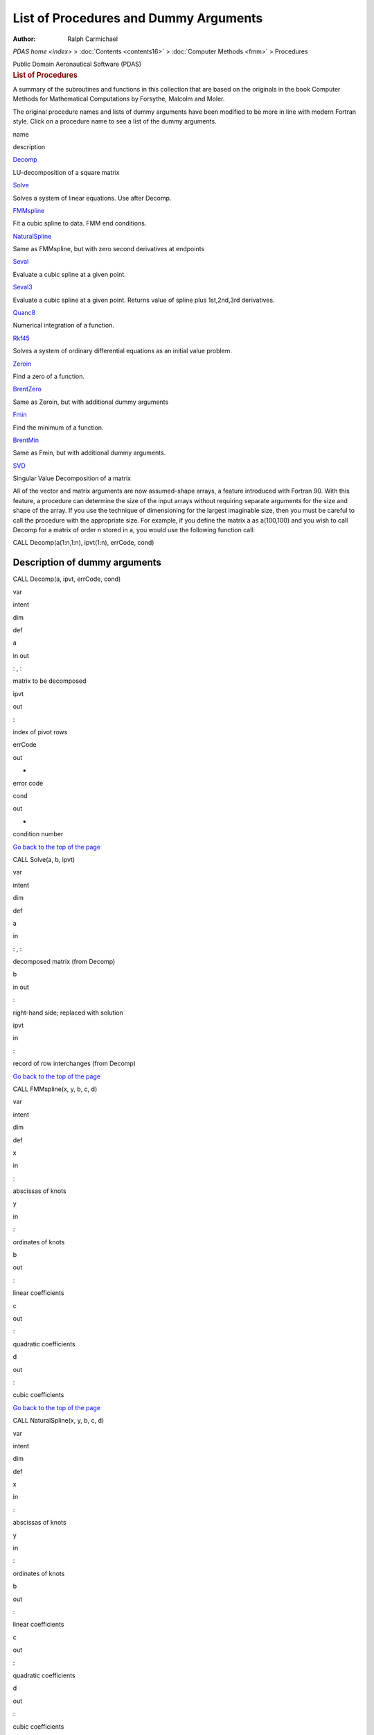 ======================================
List of Procedures and Dummy Arguments
======================================

:Author: Ralph Carmichael

`PDAS home <index>` > :doc:`Contents <contents16>` > :doc:`Computer
Methods <fmm>` > Procedures

.. container:: newbanner

   Public Domain Aeronautical Software (PDAS)  

.. container::
   :name: header

   .. rubric:: List of Procedures
      :name: list-of-procedures

   A summary of the subroutines and functions in this collection that
   are based on the originals in the book Computer Methods for
   Mathematical Computations by Forsythe, Malcolm and Moler.

The original procedure names and lists of dummy arguments have been
modified to be more in line with modern Fortran style. Click on a
procedure name to see a list of the dummy arguments.

name

description

`Decomp <fmm2.html#Decomp>`__

LU-decomposition of a square matrix

`Solve <fmm2.html#Solve>`__

Solves a system of linear equations. Use after Decomp.

`FMMspline <fmm2.html#FMMspline>`__

Fit a cubic spline to data. FMM end conditions.

`NaturalSpline <fmm2.html#NaturalSpline>`__

Same as FMMspline, but with zero second derivatives at endpoints

`Seval <fmm2.html#Seval>`__

Evaluate a cubic spline at a given point.

`Seval3 <fmm2.html#Seval3>`__

Evaluate a cubic spline at a given point. Returns value of spline plus
1st,2nd,3rd derivatives.

`Quanc8 <fmm2.html#Quanc8>`__

Numerical integration of a function.

`Rkf45 <fmm2.html#Rkf45>`__

Solves a system of ordinary differential equations as an initial value
problem.

`Zeroin <fmm2.html#Zeroin>`__

Find a zero of a function.

`BrentZero <fmm2.html#BrentZero>`__

Same as Zeroin, but with additional dummy arguments

`Fmin <fmm2.html#Fmin>`__

Find the minimum of a function.

`BrentMin <fmm2.html#BrentMin>`__

Same as Fmin, but with additional dummy arguments.

`SVD <fmm2.html#SVD>`__

Singular Value Decomposition of a matrix

All of the vector and matrix arguments are now assumed-shape arrays, a
feature introduced with Fortran 90. With this feature, a procedure can
determine the size of the input arrays without requiring separate
arguments for the size and shape of the array. If you use the technique
of dimensioning for the largest imaginable size, then you must be
careful to call the procedure with the appropriate size. For example, if
you define the matrix a as a(100,100) and you wish to call Decomp for a
matrix of order n stored in a, you would use the following function
call:

CALL Decomp(a(1:n,1:n), ipvt(1:n), errCode, cond)

Description of dummy arguments
==============================

CALL Decomp(a, ipvt, errCode, cond)

var

intent

dim

def

a

in out

: , :

matrix to be decomposed

ipvt

out

:

index of pivot rows

errCode

out

-

error code

cond

out

-

condition number

`Go back to the top of the page <fmm2.html#top>`__

CALL Solve(a, b, ipvt)

var

intent

dim

def

a

in

: , :

decomposed matrix (from Decomp)

b

in out

:

right-hand side; replaced with solution

ipvt

in

:

record of row interchanges (from Decomp)

`Go back to the top of the page <fmm2.html#top>`__

CALL FMMspline(x, y, b, c, d)

var

intent

dim

def

x

in

:

abscissas of knots

y

in

:

ordinates of knots

b

out

:

linear coefficients

c

out

:

quadratic coefficients

d

out

:

cubic coefficients

`Go back to the top of the page <fmm2.html#top>`__

CALL NaturalSpline(x, y, b, c, d)

var

intent

dim

def

x

in

:

abscissas of knots

y

in

:

ordinates of knots

b

out

:

linear coefficients

c

out

:

quadratic coefficients

d

out

:

cubic coefficients

`Go back to the top of the page <fmm2.html#top>`__

Seval(u, x, y, b, c, d)

var

intent

dim

def

u

in

-

abscissa where spline is to be evaluated

x

in

:

abscissas of knots

y

in

:

ordinates of knots

b

in

:

linear coefficients

c

in

:

quadratic coefficients

d

in

:

cubic coefficients

`Go back to the top of the page <fmm2.html#top>`__

CALL Seval3(u, x,y, b, c, d, f, fp, fpp, fppp)

var

intent

dim

def

u

in

-

abscissa where spline is to be evaluated

x

in

:

abscissas of knots

y

in

:

ordinates of knots

b

in

:

linear coefficients

c

in

:

quadratic coefficients

d

in

:

cubic coefficients

f

out

-

value of spline at u

fp

out

-

value of 1st derivative of spline at u

fpp

out

-

value of 2nd derivative of spline at u

fppp

out

-

value of 3rd derivative of spline at u

`Go back to the top of the page <fmm2.html#top>`__

CALL Quanc8(F, a, b, abserr, relerr, result, errest, nofun, flag)

var

intent

dim

def

F

-

-

function to be integrated

a

in

-

lower limit of integration

b

in

-

upper limit of integration

abserr

in

-

absolute error tolerance

relerr

in

-

relative error tolerance

result

out

-

approximate value of the integral

errest

out

-

estimate of actual error

nofun

out

-

number of function evaluations

flag

out

-

reliability indicator

`Go back to the top of the page <fmm2.html#top>`__

CALL Rkf45 (F, y, t, tout, relerr, abserr, iflag, work, iwork)

var

intent

dim

def

F

-

-

subroutine that computes derivatives

y

in out

:

solution vector at t

t

in out

-

independent variable

tout

in out

-

output point at which solution is desired

relerr

in out

-

relative error tolerance

abserr

in

-

absolute error tolerance

iflag

in out

-

indicator for status of work

work

in out

:

work array

iwork

in out

:

work array

`Go back to the top of the page <fmm2.html#top>`__

Zeroin(ax, bx, F, tol)

var

intent

dim

def

ax

in

-

lower endpoint of interval

bx

in

-

upper endpoint of interval

F

in

-

function to be investigated

tol

in

-

desired interval of uncertainity

`Go back to the top of the page <fmm2.html#top>`__

CALL BrentZero(ax, bx, F, tol, maxIter, neval, xZero, fZero)

var

intent

dim

def

ax

in

-

left-hand limit on x-coor

bx

in

-

right-hand limit on x-coor

F

in

-

the function to be investigated

tol

in

-

user-specified tolerance

maxIter

in

-

user specified limit on the number of iterations

neval

out

-

number of function evaluations required to find the zero

xZero

out

-

x-coor of the zero

fZero

out

-

last evaluation of the function. Should be very small.)

`Go back to the top of the page <fmm2.html#top>`__

Fmin(ax, bx, F, tol)

var

intent

dim

def

ax

in

-

lower endpoint of initial interval

bx

in

-

upper endpoint of initial interval

F

in

-

function to be investigated

tol

in

-

desired interval of uncertainity

`Go back to the top of the page <fmm2.html#top>`__

CALL BrentMin(ax, bx, F, tol, maxIter, neval, errCode, xZero, fZero)

var

intent

dim

def

ax

in

-

lower endpoint of initial interval

bx

in

-

upper endpoint of initial interval

F

in

-

function to be investigated

tol

in

-

desired interval of uncertainity

maxIter

in

-

maximum number of iterations allowed

neval

out

-

number of function evaluations

errCode

out

-

errorCode; =0 OK; =1 too many iter

xZero

out

-

x-coor of the minimum point

fZero

out

-

f(xZero)

`Go back to the top of the page <fmm2.html#top>`__

CALL SVD(a, w, matu, u, matv, v, ierr)

var

intent

dim

def

a

in

: , :

matrix to be decomposed. On output, a is unaltered (unless overwritten
by u or v).

w

out

:

w contains the n (non-negative) singular values of a (the diagonal
elements of s). They are unordered. If an error exit is made, the
singular values should be correct for indices ierr+1,ierr+2,\...,n.

matu

in

-

matu should be set to .TRUE. if the u matrix in the decomposition is
desired, and to .FALSE. otherwise.

u

out

: , :

u contains the matrix u of orthogonal column vectors of the
decomposition if matu has been set to .TRUE. Otherwise, u is used as a
temporary array. u may coincide with a. If an error exit is made, the
columns of u corresponding to indices of correct singular values should
be correct.

matv

in

-

matv should be set to .TRUE. if the v matrix in the decomposition is
desired, and to .FALSE. otherwise.

v

out

: , :

v contains the matrix v (orthogonal) of the decomposition if matv has
been set to .TRUE. Otherwise v is not referenced. v may also coincide
with a if u is not needed. If an error exit is made, the columns of v
corresponding to indices of correct singular values should be correct.

ierr

out

-

zero for normal return, k if the k-th singular value has not been
determined after 30 iterations.



Last updated: 18 July 2017 by Ralph Carmichael, `pdaerowebmaster AT
gmail DOT com <mailto:pdaerowebmaster@gmail.com>`__

`PDAS home <index>` > :doc:`Contents <contents16>` > :doc:`Computer
Methods <fmm>` > Procedures

.. container:: newbanner

   Public Domain Aeronautical Software (PDAS)  
